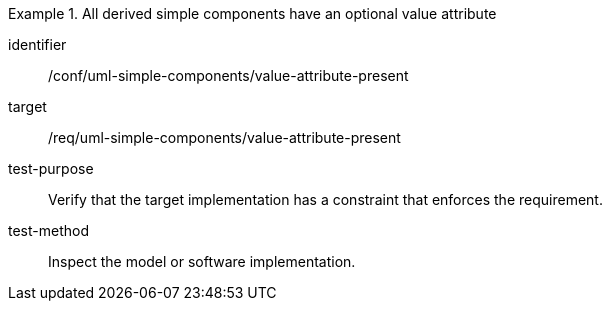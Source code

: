 [abstract_test]
.All derived simple components have an optional value attribute
====
[%metadata]
identifier:: /conf/uml-simple-components/value-attribute-present

target:: /req/uml-simple-components/value-attribute-present

test-purpose:: Verify that the target implementation has a constraint that enforces the requirement.

test-method:: Inspect the model or software implementation.
====
